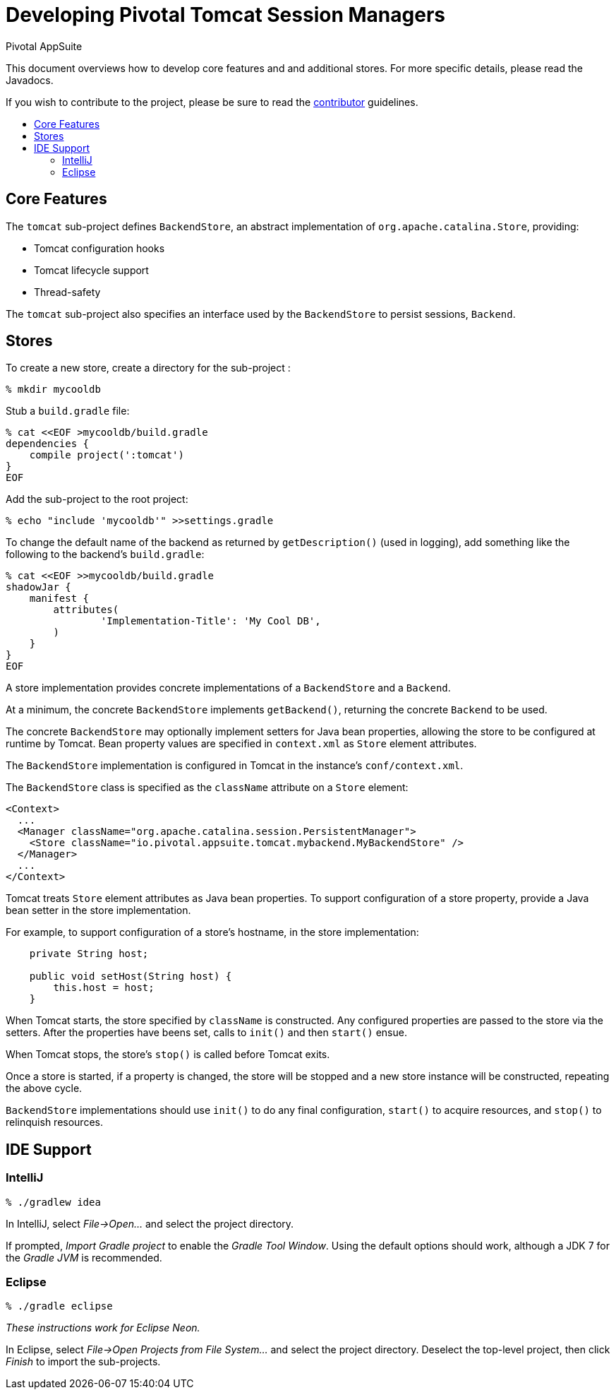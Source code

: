 = Developing Pivotal Tomcat Session Managers
Pivotal AppSuite
:toc: preamble
:toclevels: 2
:!toc-title:
ifdef::env-github,env-browser[:outfilesuffix: .adoc]
:uri-project-contributor: link:CONTRIBUTOR{outfilesuffix}

This document overviews how to develop core features and and additional stores.
For more specific details, please read the Javadocs.

If you wish to contribute to the project, please be sure to read the {uri-project-contributor}[contributor] guidelines.

== Core Features

The `tomcat` sub-project defines `BackendStore`, an abstract implementation of `org.apache.catalina.Store`, providing:

* Tomcat configuration hooks
* Tomcat lifecycle support
* Thread-safety

The `tomcat` sub-project also specifies an interface used by the `BackendStore` to persist sessions,
`Backend`.

== Stores

To create a new store, create a directory for the sub-project :

[source,sh]
----
% mkdir mycooldb
----

Stub a `build.gradle` file:

[source,sh]
----
% cat <<EOF >mycooldb/build.gradle
dependencies {
    compile project(':tomcat')
}
EOF
----

Add the sub-project to the root project:
[source,sh]
----
% echo "include 'mycooldb'" >>settings.gradle
----

To change the default name of the backend as returned by `getDescription()` (used in logging),
add something like the following to the backend's `build.gradle`:

[source,sh]
----
% cat <<EOF >>mycooldb/build.gradle
shadowJar {
    manifest {
        attributes(
                'Implementation-Title': 'My Cool DB',
        )
    }
}
EOF
----

A store implementation provides concrete implementations of a `BackendStore` and a `Backend`.

At a minimum, the concrete `BackendStore` implements `getBackend()`, returning the concrete `Backend` to be used.

The concrete `BackendStore` may optionally implement setters for Java bean properties,
allowing the store to be configured at runtime by Tomcat.  Bean property values are specified in `context.xml` as
`Store` element attributes.

The `BackendStore` implementation is configured in Tomcat in the instance's `conf/context.xml`.

The `BackendStore` class is specified as the `className` attribute on a `Store` element:

[source,xml]
----
<Context>
  ...
  <Manager className="org.apache.catalina.session.PersistentManager">
    <Store className="io.pivotal.appsuite.tomcat.mybackend.MyBackendStore" />
  </Manager>
  ...
</Context>
----

Tomcat treats `Store` element attributes as Java bean properties.  To support configuration of a store property,
provide a Java bean setter in the store implementation.

For example, to support configuration of a store's hostname, in the store implementation:

[source,java]
----
    private String host;

    public void setHost(String host) {
        this.host = host;
    }
----

When Tomcat starts, the store specified by `className` is constructed.  Any configured properties are passed to the store via
the setters.  After the properties have beens set, calls to `init()` and then `start()` ensue.

When Tomcat stops, the store's `stop()` is called before Tomcat exits.

Once a store is started, if a property is changed, the store will be stopped and a new store instance will be
constructed, repeating the above cycle.

`BackendStore` implementations should use `init()` to do any final configuration, `start()` to acquire resources,
and `stop()` to relinquish resources.

== IDE Support

=== IntelliJ

[source,sh]
----
% ./gradlew idea
----

In IntelliJ, select _File->Open..._ and select the project directory.

If prompted, _Import Gradle project_ to enable the _Gradle Tool Window_.  Using the default options should work, although a JDK 7 for the _Gradle JVM_ is recommended.

=== Eclipse

[source,sh]
----
% ./gradle eclipse
----

_These instructions work for Eclipse Neon._

In Eclipse, select _File->Open Projects from File System..._ and select the project directory.  Deselect the top-level project, then click _Finish_ to import the sub-projects.
